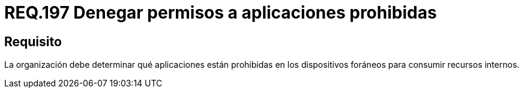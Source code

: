:slug: rules/197/
:category: rules
:description: En el presente documento se detallan los requerimientos de seguridad relacionados a la gestión adecuada de dispositivos foráneos de la organización. En este requerimiento, se recomienda que la organización determine qué aplicaciones están prohibidas para acceder a recursos internos.
:keywords: Sistema, Organización, Aplicaciones, Foráneos, Recursos, Internos.
:rules: yes

= REQ.197 Denegar permisos a aplicaciones prohibidas

== Requisito

La organización debe determinar
qué aplicaciones están prohibidas en los dispositivos foráneos
para consumir recursos internos.
